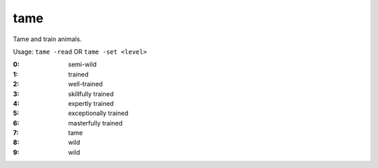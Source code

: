 tame
====

.. dfhack-tool::
    :summary: todo.
    :tags: fort armok animals


Tame and train animals.

Usage: ``tame -read`` OR ``tame -set <level>``

:0: semi-wild
:1: trained
:2: well-trained
:3: skillfully trained
:4: expertly trained
:5: exceptionally trained
:6: masterfully trained
:7: tame
:8: wild
:9: wild
